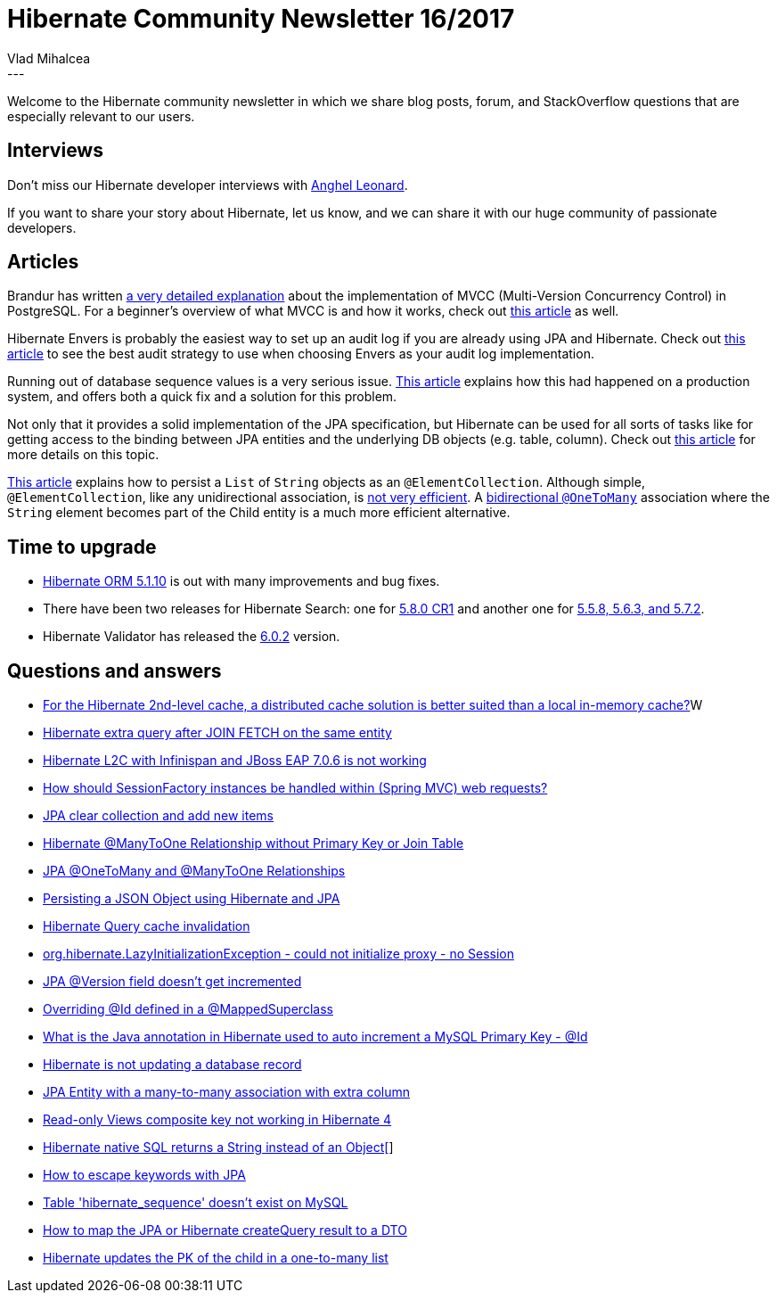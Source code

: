 = Hibernate Community Newsletter 16/2017
Vlad Mihalcea
:awestruct-tags: [ "Discussions", "Hibernate ORM", "Newsletter" ]
:awestruct-layout: blog-post
---

Welcome to the Hibernate community newsletter in which we share blog posts, forum, and StackOverflow questions that are especially relevant to our users.

== Interviews

Don't miss our Hibernate developer interviews with http://in.relation.to/2017/08/21/meet-anghel-leonard/[Anghel Leonard].

If you want to share your story about Hibernate,
let us know, and we can share it with our huge community of passionate developers.

== Articles

Brandur has written https://brandur.org/postgres-atomicity[a very detailed explanation]
about the implementation of MVCC (Multi-Version Concurrency Control) in PostgreSQL.
For a beginner's overview of what MVCC is and how it works,
check out https://vladmihalcea.com/2017/03/01/how-does-mvcc-multi-version-concurrency-control-work/[this article] as well.

Hibernate Envers is probably the easiest way to set up an audit log if you are already using JPA and Hibernate.
Check out https://vladmihalcea.com/2017/08/22/the-best-way-to-implement-an-audit-log-using-hibernate-envers/[this article]
to see the best audit strategy to use when choosing Envers as your audit log implementation.

Running out of database sequence values is a very serious issue.
https://hackernoon.com/the-night-the-postgresql-ids-ran-out-9430a2dbb895[This article] explains how this had happened on a production system, and
offers both a quick fix and a solution for this problem.

Not only that it provides a solid implementation of the JPA specification,
but Hibernate can be used for all sorts of tasks like for getting access to the binding between JPA entities
and the underlying DB objects (e.g. table, column).
Check out https://vladmihalcea.com/2017/08/24/how-to-get-the-entity-mapping-to-database-table-binding-metadata-from-hibernate/[this article]
for more details on this topic.

https://www.thoughts-on-java.org/hibernate-tips-elementcollection/[This article] explains how to persist a `List` of `String` objects as an `@ElementCollection`.
Although simple, `@ElementCollection`, like any unidirectional association, is
https://vladmihalcea.com/2015/05/04/how-to-optimize-unidirectional-collections-with-jpa-and-hibernate/[not very efficient].
A https://vladmihalcea.com/2017/03/29/the-best-way-to-map-a-onetomany-association-with-jpa-and-hibernate/[bidirectional `@OneToMany`] association
where the `String` element becomes part of the Child entity
is a much more efficient alternative.

== Time to upgrade

* http://in.relation.to/2017/08/18/hibernate-orm-5110-final-release/[Hibernate ORM 5.1.10] is out with many improvements and bug fixes.
* There have been two releases for Hibernate Search: one for http://in.relation.to/2017/08/16/hibernate-search-5-8-0-CR1/[5.8.0 CR1] and another one for
http://in.relation.to/2017/08/24/hibernate-search-5-5-8-and-5-6-3-and-5-7-2/[5.5.8, 5.6.3, and 5.7.2].
* Hibernate Validator has released the http://in.relation.to/2017/08/22/hibernate-validator-602-final-out/[6.0.2] version.

== Questions and answers

* https://www.quora.com/For-Hibernate-2nd-level-cache-a-distributed-cache-solution-is-better-suitable-than-a-local-in-memory-cache/answer/Vlad-Mihalcea-1[For the Hibernate 2nd-level cache, a distributed cache solution is better suited than a local in-memory cache?]W
* https://stackoverflow.com/questions/45831771/hibernate-extra-query-after-join-fetch-on-same-entity/45839141#45839141[Hibernate extra query after JOIN FETCH on the same entity]
* https://stackoverflow.com/questions/45839948/hibernate-l2c-with-infinispan-and-jboss-as-7-is-not-working/45840256?noredirect=1#comment78638554_45840256[Hibernate L2C with Infinispan and JBoss EAP 7.0.6 is not working]
* https://stackoverflow.com/questions/45643203/spring-bean-understanding/45672734#45672734[How should SessionFactory instances be handled within (Spring MVC) web requests?]
* https://stackoverflow.com/questions/24724152/jpa-clear-collection-and-add-new-items/25251602#25251602[JPA clear collection and add new items]
* https://stackoverflow.com/questions/16989733/hibernate-many-to-one-relationship-without-primary-key-or-join-table/45694007#45694007[Hibernate @ManyToOne Relationship without Primary Key or Join Table]
* https://stackoverflow.com/questions/13811844/jpa-onetomany-and-manytoone-relationships/45613346#45613346[JPA @OneToMany and @ManyToOne Relationships]
* https://stackoverflow.com/questions/40802656/persisting-a-json-object-using-hibernate-jpa/45736311#45736311[Persisting a JSON Object using Hibernate and JPA]
* https://stackoverflow.com/questions/30837666/hibernate-query-cache-invalidation/30841724#30841724[Hibernate Query cache invalidation]
* https://stackoverflow.com/questions/21574236/org-hibernate-lazyinitializationexception-could-not-initialize-proxy-no-sess/39465150#39465150[org.hibernate.LazyInitializationException - could not initialize proxy - no Session]
* https://stackoverflow.com/questions/24321280/jpa-version-field-doesnt-get-incremented/24324733#24324733[JPA @Version field doesn't get incremented]
* https://stackoverflow.com/questions/29943132/overriding-id-defined-in-a-mappedsuperclass/29944491#29944491[Overriding @Id defined in a @MappedSuperclass]
* https://stackoverflow.com/questions/45905924/what-is-the-annotation-in-java-hibernate-used-to-auto-increment-a-primary-keyi/45919831#45919831[What is the Java annotation in Hibernate used to auto increment a MySQL Primary Key - @Id]
* https://stackoverflow.com/questions/45904859/hibernate-not-updating-database/45920146#45920146[Hibernate is not updating a database record]
* https://forum.hibernate.org/viewtopic.php?f=1&t=1044736[JPA Entity with a many-to-many association with extra column]
* https://forum.hibernate.org/viewtopic.php?f=1&t=1044742[Read-only Views composite key not working in Hibernate 4]
* https://forum.hibernate.org/viewtopic.php?f=1&t=1044750[Hibernate native SQL returns a String instead of an Object[]]
* https://forum.hibernate.org/viewtopic.php?f=1&t=1044123[How to escape keywords with JPA]
* https://forum.hibernate.org/viewtopic.php?f=1&t=1044756[Table 'hibernate_sequence' doesn't exist on MySQL]
* https://forum.hibernate.org/viewtopic.php?f=1&t=1044763[How to map the JPA or Hibernate createQuery result to a DTO]
* https://forum.hibernate.org/viewtopic.php?f=1&t=1044766[Hibernate updates the PK of the child in a one-to-many list]
